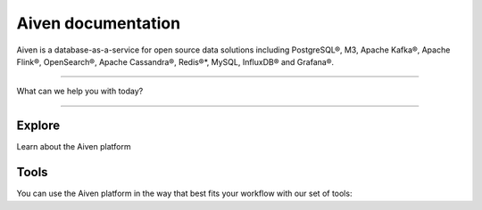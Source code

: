 Aiven documentation
===================

Aiven is a database-as-a-service for open source data solutions including
PostgreSQL®,
M3,
Apache Kafka®,
Apache Flink®,
OpenSearch®,
Apache Cassandra®,
Redis®*,
MySQL,
InfluxDB® and Grafana®.

----------------

What can we help you with today?

.. raw:: html

    <form class="sidebar-search-container" method="get" action="search.html">
      <input class="sidebar-search" placeholder=Search name="q">
      <input type="hidden" name="check_keywords" value="yes">
      <input type="hidden" name="area" value="default">
    </form>


----------------

Explore
-------

Learn about the Aiven platform

.. grid:: 1 2 2 2

    .. grid-item-card::
        :shadow: md
        :margin: 2 2 0 0

        |icon-postgres| **PostgreSQL®** Powerful relational database platform. We have the latest versions, and an excellent selection of extensions.

        .. button-link:: docs/products/postgresql
            :align: right
            :color: primary
            :outline:

            Read more
    

    .. grid-item-card::
        :shadow: md
        :margin: 2 2 0 0

        |icon-m3db| **M3** Distributed time-series database for scalable solutions, with M3 Coordinator included, and M3 Aggregator also available.

        .. button-link:: docs/products/m3db
            :align: right
            :color: primary
            :outline:

            Read more
    
    .. grid-item-card::
        :shadow: md
        :margin: 2 2 0 0

        |icon-kafka| **Apache Kafka®** Streaming data pipelines for the modern enterprise. Apache MirrorMaker2 and Kafka Connect also available.


        .. button-link:: docs/products/kafka
            :align: right
            :color: primary
            :outline:

            Read more
    

    .. grid-item-card::
        :shadow: md
        :margin: 2 2 0 0

        |icon-flink| **Apache Flink®** Framework for definining powerful transformations of batch and streaming data sets. :bdg-secondary:`beta`

        .. button-link:: docs/products/flink
            :align: right
            :color: primary
            :outline:

            Read more
    
    .. grid-item-card::
        :shadow: md
        :margin: 2 2 0 0

        |icon-opensearch| **OpenSearch®** Document database with specialist search features, bring your freeform documents, logs or metrics, and make sense of them here.

        .. button-link:: docs/products/opensearch
            :align: right
            :color: primary
            :outline:

            Read more
    

    .. grid-item-card::
        :shadow: md
        :margin: 2 2 0 0

        |icon-cassandra| **Apache Cassandra®** High performance storage solution for large data quantities. This specialist data solution is a partitioned row store.

        .. button-link:: docs/products/cassandra
            :align: right
            :color: primary
            :outline:

            Read more
    
    .. grid-item-card::
        :shadow: md
        :margin: 2 2 0 0

        |icon-redis| **Redis®\*** In-memory data store for all your high-peformance short-term storage and caching needs.

        .. button-link:: docs/products/redis
            :align: right
            :color: primary
            :outline:

            Read more
    

    .. grid-item-card::
        :shadow: md
        :margin: 2 2 0 0

        |icon-mysql| **MySQL** Popular and much-loved relational database platform.

        .. button-link:: docs/products/mysql
            :align: right
            :color: primary
            :outline:

            Read more
    
    .. grid-item-card::
        :shadow: md
        :margin: 2 2 0 0

        |icon-influxdb| **InfluxDB®** Specialist time series database, with good tooling support.

        .. button-link:: docs/products/influxdb
            :align: right
            :color: primary
            :outline:

            Read more

    .. grid-item-card::
        :shadow: md
        :margin: 2 2 0 0

        |icon-grafana| **Grafana®** The visualization tool you need to explore and understand your data. Grafana integrates with the other services in just a few clicks.

        .. button-link:: docs/products/grafana
            :align: right
            :color: primary
            :outline:

            Read more
    
    .. grid-item-card::
        :shadow: md
        :margin: 2 2 0 0

        |icon-clickhouse| **ClickHouse** A highly scalable, open source database that uses a column-oriented structure. :bdg-secondary:`beta`

        .. button-link:: docs/products/clickhouse
            :align: right
            :color: primary
            :outline:

            Read more

Tools
-----

You can use the Aiven platform in the way that best fits your workflow with our set of tools:

.. grid:: 1 2 2 2

    .. grid-item-card::
        :shadow: md
        :margin: 2 2 0 0

        **Aiven Web Console** 
        
        Manage your Aiven services from a convenient and friendly web-based experience.

        .. button-link:: https://console.aiven.io
            :align: right
            :color: primary
            :outline:

            Read more
    
    .. grid-item-card::
        :shadow: md
        :margin: 2 2 0 0

        ``avn`` **command-line** 
        
        Work with Aiven features from your command line using Aiven CLI tool.

        .. button-link:: docs/tools/cli
            :align: right
            :color: primary
            :outline:

            Read more

    .. grid-item-card::
        :shadow: md
        :margin: 2 2 0 0

        **Aiven API** 
        
        An interface you can use for programmatic integrations that also powers our own web interface.


        .. button-link:: docs/tools/api
            :align: right
            :color: primary
            :outline:

            Read more
    
    .. grid-item-card::
        :shadow: md
        :margin: 2 2 0 0

        **Aiven Terraform Provider** 
        
        An infrastructure-as-code tool to manage cloud infrastructure.

        .. button-link:: docs/tools/terraform
            :align: right
            :color: primary
            :outline:

            Read more

    .. grid-item-card::
        :shadow: md
        :margin: 2 2 0 0

        **Aiven Operator for Kubernetes®** 
        
        Tool for orchestration of your Aiven services to your existing Kubernetes® cluster.

        .. button-link:: https://docs.aiven.io/docs/tools/kubernetes.html
            :align: right
            :color: primary
            :outline:

            Read more
..
  docs/tools/kubernetes failed on linkcheck for unknown reason,
  so using external links instead.